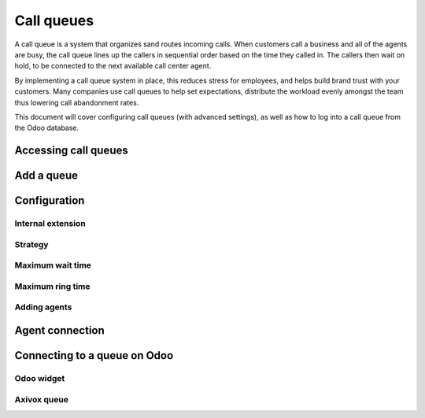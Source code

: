 ===========
Call queues
===========

A call queue is a system that organizes sand routes incoming calls. When customers call a business
and all of the agents are busy, the call queue lines up the callers in sequential order based on the
time they called in. The callers then wait on hold, to be connected to the next available call
center agent.

By implementing a call queue system in place, this reduces stress for employees, and helps build
brand trust with your customers. Many companies use call queues to help set expectations, distribute
the workload evenly amongst the team thus lowering call abandonment rates.

This document will cover configuring call queues (with advanced settings), as well as how to log
into a call queue from the Odoo database.

Accessing call queues
=====================

Add a queue
===========

Configuration
=============

Internal extension
------------------

Strategy
--------

Maximum wait time
-----------------

Maximum ring time
-----------------

Adding agents
-------------

Agent connection
================

Connecting to a queue on Odoo
=============================

Odoo widget
-----------

Axivox queue
------------

